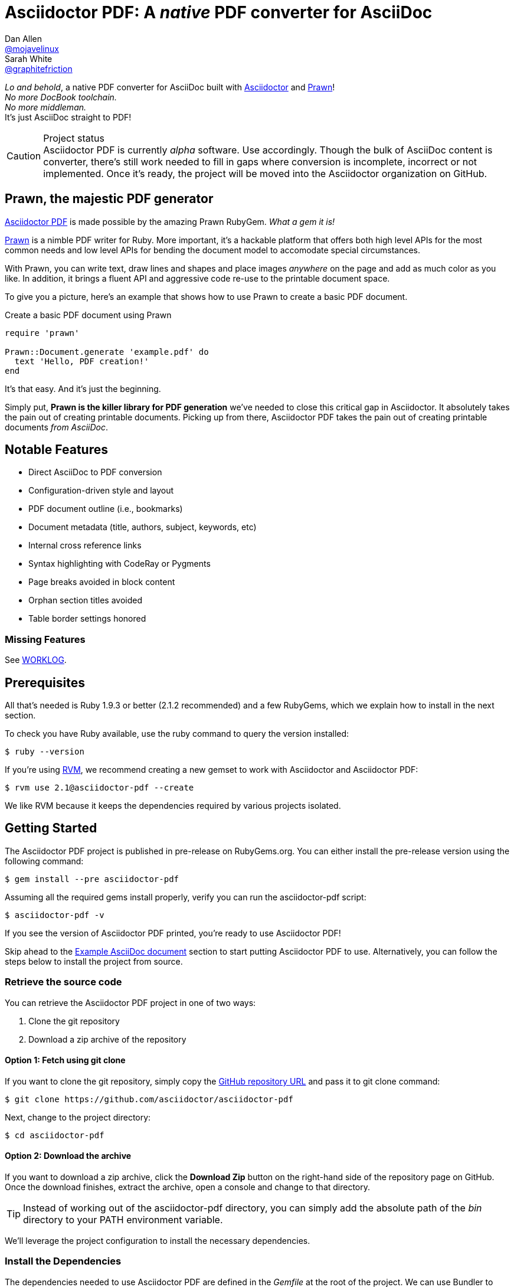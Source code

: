 = Asciidoctor PDF: A _native_ PDF converter for AsciiDoc
Dan Allen <https://github.com/mojavelinux[@mojavelinux]>; Sarah White <https://github.com/graphitefriction[@graphitefriction]>
// Settings:
:compat-mode!:
:experimental:
:idprefix:
:idseparator: -
// Aliases:
:project-name: Asciidoctor PDF
:project-handle: asciidoctor-pdf
// URIs:
:uri-project: https://github.com/asciidoctor/asciidoctor-pdf
:uri-project-repo: https://github.com/asciidoctor/asciidoctor-pdf
:uri-project-issues: {uri-project-repo}/issues
:uri-prawn: http://prawn.majesticseacreature.com
:uri-rvm: http://rvm.io
:uri-asciidoctor: http://asciidoctor.org
:repo-base-uri: {uri-project-repo}/blob/master/
ifdef::env-github[:repo-base-uri: link:]
:uri-notice: {repo-base-uri}NOTICE.adoc
:uri-license: {repo-base-uri}LICENSE.adoc
:uri-worklog: {repo-base-uri}WORKLOG.adoc

_Lo and behold_, a native PDF converter for AsciiDoc built with {uri-asciidoctor}[Asciidoctor] and {uri-prawn}[Prawn]! +
_No more DocBook toolchain._ +
_No more middleman._ +
It's just AsciiDoc straight to PDF!

.Project status
CAUTION: {project-name} is currently _alpha_ software.
Use accordingly.
Though the bulk of AsciiDoc content is converter, there's still work needed to fill in gaps where conversion is incomplete, incorrect or not implemented.
Once it's ready, the project will be moved into the Asciidoctor organization on GitHub.

== Prawn, the majestic PDF generator

{uri-project}[{project-name}] is made possible by the amazing Prawn RubyGem.
_What a gem it is!_

{uri-prawn}[Prawn] is a nimble PDF writer for Ruby.
More important, it's a hackable platform that offers both high level APIs for the most common needs and low level APIs for bending the document model to accomodate special circumstances.

With Prawn, you can write text, draw lines and shapes and place images _anywhere_ on the page and add as much color as you like.
In addition, it brings a fluent API and aggressive code re-use to the printable document space.

To give you a picture, here's an example that shows how to use Prawn to create a basic PDF document.

.Create a basic PDF document using Prawn
[source,ruby]
----
require 'prawn'

Prawn::Document.generate 'example.pdf' do
  text 'Hello, PDF creation!'
end
----

It's that easy.
And it's just the beginning.

Simply put, *Prawn is the killer library for PDF generation* we've needed to close this critical gap in Asciidoctor.
It absolutely takes the pain out of creating printable documents.
Picking up from there, {project-name} takes the pain out of creating printable documents _from AsciiDoc_.

== Notable Features

* Direct AsciiDoc to PDF conversion
* Configuration-driven style and layout
* PDF document outline (i.e., bookmarks)
* Document metadata (title, authors, subject, keywords, etc)
* Internal cross reference links
* Syntax highlighting with CodeRay or Pygments
* Page breaks avoided in block content
* Orphan section titles avoided
* Table border settings honored

=== Missing Features

See {uri-worklog}[WORKLOG].

== Prerequisites

All that's needed is Ruby 1.9.3 or better (2.1.2 recommended) and a few RubyGems, which we explain how to install in the next section.

To check you have Ruby available, use the +ruby+ command to query the version installed:

 $ ruby --version

If you're using {uri-rvm}[RVM], we recommend creating a new gemset to work with Asciidoctor and {project-name}:

 $ rvm use 2.1@asciidoctor-pdf --create

We like RVM because it keeps the dependencies required by various projects isolated.

== Getting Started

The {project-name} project is published in pre-release on RubyGems.org.
You can either install the pre-release version using the following command:

 $ gem install --pre asciidoctor-pdf

Assuming all the required gems install properly, verify you can run the +asciidoctor-pdf+ script:

 $ asciidoctor-pdf -v

If you see the version of Asciidoctor PDF printed, you're ready to use {project-name}!

Skip ahead to the <<example-asciidoc-document>> section to start putting {project-name} to use.
Alternatively, you can follow the steps below to install the project from source.

=== Retrieve the source code

You can retrieve the {project-name} project in one of two ways:

. Clone the git repository
. Download a zip archive of the repository

==== Option 1: Fetch using git clone

If you want to clone the git repository, simply copy the {uri-project-repo}[GitHub repository URL] and pass it to +git clone+ command:

 $ git clone https://github.com/asciidoctor/asciidoctor-pdf

Next, change to the project directory:

 $ cd asciidoctor-pdf

==== Option 2: Download the archive

If you want to download a zip archive, click the btn:[Download Zip] button on the right-hand side of the repository page on GitHub.
Once the download finishes, extract the archive, open a console and change to that directory.

TIP: Instead of working out of the {project-handle} directory, you can simply add the absolute path of the [path]_bin_ directory to your +PATH+ environment variable.

We'll leverage the project configuration to install the necessary dependencies.

=== Install the Dependencies

The dependencies needed to use {project-name} are defined in the [file]_Gemfile_ at the root of the project.
We can use Bundler to install the dependencies for us.

To check you have Bundler available, use the +bundle+ command to query the version installed:

 $ bundle --version

If it's not installed, use the +gem+ command to install it.

 $ gem install bundler

Then use the +bundle+ command to install the project dependencies:

 $ bundle

Assuming all the required gems install properly, verify you can run the +asciidoctor-pdf+ script using Ruby:

 $ ruby ./bin/asciidoctor-pdf -v

If you see the version of Asciidoctor PDF printed, you're ready to use {project-name}!

Let's grab an AsciiDoc document to distill.

=== Example AsciiDoc document

If you don't already have an AsciiDoc document, you can use the [file]_example.adoc_ file found in the examples directory of this project.

.example.adoc
[source,asciidoc]
....
= Document Title
Doc Writer <doc@example.com>
:doctype: book
:source-highlighter: coderay
:listing-caption: Listing

A simple http://asciidoc.org[AsciiDoc] document.

== Introduction

A paragraph followed by a simple list with square bullets.

[square]
* item 1
* item 2

Here's how you say "`Hello, World!`" in Prawn:

.Create a basic PDF document using Prawn
[source,ruby]
----
require 'prawn'

Prawn::Document.generate 'example.pdf' do
  text 'Hello, World!'
end
----
....

It's time to convert the AsciiDoc document directly to PDF.

=== Convert AsciiDoc to PDF

Converting to PDF is a simple as running the +./bin/asciidoctor-pdf+ script using Ruby and passing our AsciiDoc document as the first argument.

 $ ruby ./bin/asciidoctor-pdf example.adoc

When the script completes, you should see the file [file]_example.pdf_ in the same directory.
Open that file with a PDF viewer to see the result.

.Example PDF document rendered in a PDF viewer
image::examples/example-pdf-screenshot.png[Screenshot of PDF document,width=800,scaledwidth=100%]

You're also encouraged to try converting this link:README.adoc[README] as well as the documents in the examples directory to see more of what {project-name} can do.
Another good example is the https://github.com/cdi-spec/cdi/tree/master/spec[CDI Specification].

The pain of the DocBook toolchain should be melting away about now.

== Themes

The layout and styling of the PDF is driven by a YAML configuration file.

See the files [file]_default-theme.yml_ and [file]_asciidoctor-theme.yml_ found in the [file]_data/themes_ directory for examples.

== Optional Scripts

{project-name} also provides a shell script that invokes GhostScript (+gs+) to optimize and compress the generated PDF with minimal impact on quality.
You must have Ghostscript installed to use it.

Here's an example usage:

 $ ./bin/optimize-pdf example.pdf

The command will generate the file [file]_example-optimized.pdf_ in the current directory.

WARNING: The +optimize-pdf+ script currently requires a Bash shell (Linux, OSX, etc).
We plan to rewrite the script in Ruby so it works across platforms (see https://github.com/asciidoctor/asciidoctor-pdf/issues/1[issue #1])

IMPORTANT: The +optimize-pdf+ script relies on Ghostscript >= 9.10.
Otherwise, it may actually make the PDF larger.
Also, you should only consider using it if the file size of the original PDF is > 5MB.

If a file is found with the extension +.pdfmarks+ and the same rootname as the input file, it is used to add metadata to the generated PDF document.
This file is necessary to preserve the document metadata since Ghostscript will otherwise drop it.
That's why Asciidoctor PDF always creates this file in addition to the PDF.

== Contributing

In the spirit of free software, _everyone_ is encouraged to help improve this project.

To contribute code, simply fork the project on GitHub, hack away and send a pull request with your proposed changes.

Feel free to use the {uri-project-issues}[issue tracker] or http://discuss.asciidoctor.org[Asciidoctor mailing list] to provide feedback or suggestions in other ways.

== Authors

{project-name} was written by https://github.com/mojavelinux[Dan Allen] and https://github.com/graphitefriction[Sarah White] of OpenDevise Inc. on behalf of the Asciidoctor Project.

== Copyright

Copyright (C) 2014 OpenDevise Inc. and the Asciidoctor Project.
Free use of this software is granted under the terms of the MIT License.

For the full text of the license, see the {uri-license}[LICENSE] file.
Refer to the {uri-notice}[NOTICE] file for information about third-party Open Source software in use.
